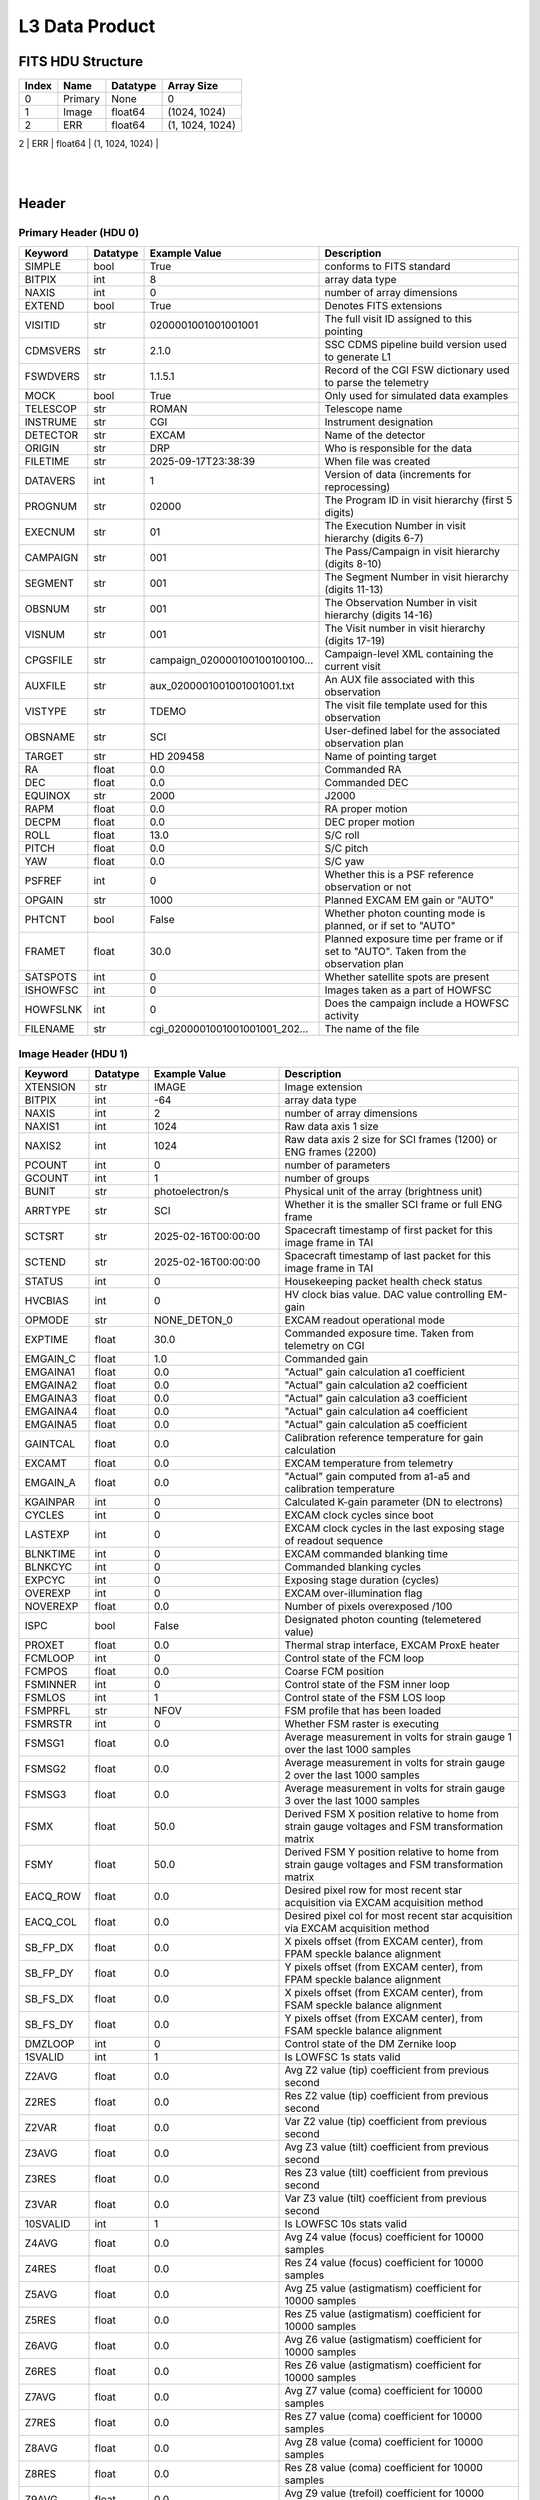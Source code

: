 .. _l3-label:

L3 Data Product
========================================


FITS HDU Structure
------------------


+------------+------------+----------------------------------+--------------------------------------------------------------------------------------------------+
| Index      | Name       | Datatype                         | Array Size                                                                                       |
+============+============+==================================+==================================================================================================+
| 0          | Primary    | None                             | 0                                                                                                |
+------------+------------+----------------------------------+--------------------------------------------------------------------------------------------------+
| 1          | Image      | float64                          | (1024, 1024)                                                                                     |
+------------+------------+----------------------------------+--------------------------------------------------------------------------------------------------+
| 2          | ERR        | float64                          | (1, 1024, 1024)                                                                                  |
+------------+------------+----------------------------------+--------------------------------------------------------------------------------------------------+
| 3          | DQ         | uint16                           | (1024, 1024)                                                                                     |
   |
+------------+------------+----------------------------------+--------------------------------------------------------------------------------------------------+


Header
------

Primary Header (HDU 0)
^^^^^^^^^^^^^^^^^^^^^^


+------------+------------+----------------------------------+--------------------------------------------------------------------------------------------------+
| Keyword    | Datatype   | Example Value                    | Description                                                                                      |
+============+============+==================================+==================================================================================================+
| SIMPLE     | bool       | True                             | conforms to FITS standard                                                                        |
+------------+------------+----------------------------------+--------------------------------------------------------------------------------------------------+
| BITPIX     | int        | 8                                | array data type                                                                                  |
+------------+------------+----------------------------------+--------------------------------------------------------------------------------------------------+
| NAXIS      | int        | 0                                | number of array dimensions                                                                       |
+------------+------------+----------------------------------+--------------------------------------------------------------------------------------------------+
| EXTEND     | bool       | True                             | Denotes FITS extensions                                                                          |
+------------+------------+----------------------------------+--------------------------------------------------------------------------------------------------+
| VISITID    | str        | 0200001001001001001              | The full visit ID assigned to this pointing                                                      |
+------------+------------+----------------------------------+--------------------------------------------------------------------------------------------------+
| CDMSVERS   | str        | 2.1.0                            | SSC CDMS pipeline build version used to generate L1                                              |
+------------+------------+----------------------------------+--------------------------------------------------------------------------------------------------+
| FSWDVERS   | str        | 1.1.5.1                          | Record of the CGI FSW dictionary used to parse the telemetry                                     |
+------------+------------+----------------------------------+--------------------------------------------------------------------------------------------------+
| MOCK       | bool       | True                             | Only used for simulated data examples                                                            |
+------------+------------+----------------------------------+--------------------------------------------------------------------------------------------------+
| TELESCOP   | str        | ROMAN                            | Telescope name                                                                                   |
+------------+------------+----------------------------------+--------------------------------------------------------------------------------------------------+
| INSTRUME   | str        | CGI                              | Instrument designation                                                                           |
+------------+------------+----------------------------------+--------------------------------------------------------------------------------------------------+
| DETECTOR   | str        | EXCAM                            | Name of the detector                                                                             |
+------------+------------+----------------------------------+--------------------------------------------------------------------------------------------------+
| ORIGIN     | str        | DRP                              | Who is responsible for the data                                                                  |
+------------+------------+----------------------------------+--------------------------------------------------------------------------------------------------+
| FILETIME   | str        | 2025-09-17T23:38:39              | When file was created                                                                            |
+------------+------------+----------------------------------+--------------------------------------------------------------------------------------------------+
| DATAVERS   | int        | 1                                | Version of data (increments for reprocessing)                                                    |
+------------+------------+----------------------------------+--------------------------------------------------------------------------------------------------+
| PROGNUM    | str        | 02000                            | The Program ID in visit hierarchy (first 5 digits)                                               |
+------------+------------+----------------------------------+--------------------------------------------------------------------------------------------------+
| EXECNUM    | str        | 01                               | The Execution Number in visit hierarchy (digits 6-7)                                             |
+------------+------------+----------------------------------+--------------------------------------------------------------------------------------------------+
| CAMPAIGN   | str        | 001                              | The Pass/Campaign in visit hierarchy (digits 8-10)                                               |
+------------+------------+----------------------------------+--------------------------------------------------------------------------------------------------+
| SEGMENT    | str        | 001                              | The Segment Number in visit hierarchy (digits 11-13)                                             |
+------------+------------+----------------------------------+--------------------------------------------------------------------------------------------------+
| OBSNUM     | str        | 001                              | The Observation Number in visit hierarchy (digits 14-16)                                         |
+------------+------------+----------------------------------+--------------------------------------------------------------------------------------------------+
| VISNUM     | str        | 001                              | The Visit number in visit hierarchy (digits 17-19)                                               |
+------------+------------+----------------------------------+--------------------------------------------------------------------------------------------------+
| CPGSFILE   | str        | campaign_020000100100100100...   | Campaign-level XML containing the current visit                                                  |
+------------+------------+----------------------------------+--------------------------------------------------------------------------------------------------+
| AUXFILE    | str        | aux_0200001001001001001.txt      | An AUX file associated with this observation                                                     |
+------------+------------+----------------------------------+--------------------------------------------------------------------------------------------------+
| VISTYPE    | str        | TDEMO                            | The visit file template used for this observation                                                |
+------------+------------+----------------------------------+--------------------------------------------------------------------------------------------------+
| OBSNAME    | str        | SCI                              | User-defined label for the associated observation plan                                           |
+------------+------------+----------------------------------+--------------------------------------------------------------------------------------------------+
| TARGET     | str        | HD 209458                        | Name of pointing target                                                                          |
+------------+------------+----------------------------------+--------------------------------------------------------------------------------------------------+
| RA         | float      | 0.0                              | Commanded RA                                                                                     |
+------------+------------+----------------------------------+--------------------------------------------------------------------------------------------------+
| DEC        | float      | 0.0                              | Commanded DEC                                                                                    |
+------------+------------+----------------------------------+--------------------------------------------------------------------------------------------------+
| EQUINOX    | str        | 2000                             | J2000                                                                                            |
+------------+------------+----------------------------------+--------------------------------------------------------------------------------------------------+
| RAPM       | float      | 0.0                              | RA proper motion                                                                                 |
+------------+------------+----------------------------------+--------------------------------------------------------------------------------------------------+
| DECPM      | float      | 0.0                              | DEC proper motion                                                                                |
+------------+------------+----------------------------------+--------------------------------------------------------------------------------------------------+
| ROLL       | float      | 13.0                             | S/C roll                                                                                         |
+------------+------------+----------------------------------+--------------------------------------------------------------------------------------------------+
| PITCH      | float      | 0.0                              | S/C pitch                                                                                        |
+------------+------------+----------------------------------+--------------------------------------------------------------------------------------------------+
| YAW        | float      | 0.0                              | S/C yaw                                                                                          |
+------------+------------+----------------------------------+--------------------------------------------------------------------------------------------------+
| PSFREF     | int        | 0                                | Whether this is a PSF reference observation or not                                               |
+------------+------------+----------------------------------+--------------------------------------------------------------------------------------------------+
| OPGAIN     | str        | 1000                             | Planned EXCAM EM gain or "AUTO"                                                                  |
+------------+------------+----------------------------------+--------------------------------------------------------------------------------------------------+
| PHTCNT     | bool       | False                            | Whether photon counting mode is planned, or if set to "AUTO"                                     |
+------------+------------+----------------------------------+--------------------------------------------------------------------------------------------------+
| FRAMET     | float      | 30.0                             | Planned exposure time per frame or if set to "AUTO". Taken from the observation plan             |
+------------+------------+----------------------------------+--------------------------------------------------------------------------------------------------+
| SATSPOTS   | int        | 0                                | Whether satellite spots are present                                                              |
+------------+------------+----------------------------------+--------------------------------------------------------------------------------------------------+
| ISHOWFSC   | int        | 0                                | Images taken as a part of HOWFSC                                                                 |
+------------+------------+----------------------------------+--------------------------------------------------------------------------------------------------+
| HOWFSLNK   | int        | 0                                | Does the campaign include a HOWFSC activity                                                      |
+------------+------------+----------------------------------+--------------------------------------------------------------------------------------------------+
| FILENAME   | str        | cgi_0200001001001001001_202...   | The name of the file                                                                             |
+------------+------------+----------------------------------+--------------------------------------------------------------------------------------------------+


Image Header (HDU 1)
^^^^^^^^^^^^^^^^^^^^


+------------+------------+----------------------------------+--------------------------------------------------------------------------------------------------+
| Keyword    | Datatype   | Example Value                    | Description                                                                                      |
+============+============+==================================+==================================================================================================+
| XTENSION   | str        | IMAGE                            | Image extension                                                                                  |
+------------+------------+----------------------------------+--------------------------------------------------------------------------------------------------+
| BITPIX     | int        | -64                              | array data type                                                                                  |
+------------+------------+----------------------------------+--------------------------------------------------------------------------------------------------+
| NAXIS      | int        | 2                                | number of array dimensions                                                                       |
+------------+------------+----------------------------------+--------------------------------------------------------------------------------------------------+
| NAXIS1     | int        | 1024                             | Raw data axis 1 size                                                                             |
+------------+------------+----------------------------------+--------------------------------------------------------------------------------------------------+
| NAXIS2     | int        | 1024                             | Raw data axis 2 size for SCI frames (1200) or ENG frames (2200)                                  |
+------------+------------+----------------------------------+--------------------------------------------------------------------------------------------------+
| PCOUNT     | int        | 0                                | number of parameters                                                                             |
+------------+------------+----------------------------------+--------------------------------------------------------------------------------------------------+
| GCOUNT     | int        | 1                                | number of groups                                                                                 |
+------------+------------+----------------------------------+--------------------------------------------------------------------------------------------------+
| BUNIT      | str        | photoelectron/s                  | Physical unit of the array (brightness unit)                                                     |
+------------+------------+----------------------------------+--------------------------------------------------------------------------------------------------+
| ARRTYPE    | str        | SCI                              | Whether it is the smaller SCI frame or full ENG frame                                            |
+------------+------------+----------------------------------+--------------------------------------------------------------------------------------------------+
| SCTSRT     | str        | 2025-02-16T00:00:00              | Spacecraft timestamp of first packet for this image frame in TAI                                 |
+------------+------------+----------------------------------+--------------------------------------------------------------------------------------------------+
| SCTEND     | str        | 2025-02-16T00:00:00              | Spacecraft timestamp of last packet for this image frame in TAI                                  |
+------------+------------+----------------------------------+--------------------------------------------------------------------------------------------------+
| STATUS     | int        | 0                                | Housekeeping packet health check status                                                          |
+------------+------------+----------------------------------+--------------------------------------------------------------------------------------------------+
| HVCBIAS    | int        | 0                                | HV clock bias value. DAC value controlling EM-gain                                               |
+------------+------------+----------------------------------+--------------------------------------------------------------------------------------------------+
| OPMODE     | str        | NONE_DETON_0                     | EXCAM readout operational mode                                                                   |
+------------+------------+----------------------------------+--------------------------------------------------------------------------------------------------+
| EXPTIME    | float      | 30.0                             | Commanded exposure time. Taken from telemetry on CGI                                             |
+------------+------------+----------------------------------+--------------------------------------------------------------------------------------------------+
| EMGAIN_C   | float      | 1.0                              | Commanded gain                                                                                   |
+------------+------------+----------------------------------+--------------------------------------------------------------------------------------------------+
| EMGAINA1   | float      | 0.0                              | "Actual" gain calculation a1 coefficient                                                         |
+------------+------------+----------------------------------+--------------------------------------------------------------------------------------------------+
| EMGAINA2   | float      | 0.0                              | "Actual" gain calculation a2 coefficient                                                         |
+------------+------------+----------------------------------+--------------------------------------------------------------------------------------------------+
| EMGAINA3   | float      | 0.0                              | "Actual" gain calculation a3 coefficient                                                         |
+------------+------------+----------------------------------+--------------------------------------------------------------------------------------------------+
| EMGAINA4   | float      | 0.0                              | "Actual" gain calculation a4 coefficient                                                         |
+------------+------------+----------------------------------+--------------------------------------------------------------------------------------------------+
| EMGAINA5   | float      | 0.0                              | "Actual" gain calculation a5 coefficient                                                         |
+------------+------------+----------------------------------+--------------------------------------------------------------------------------------------------+
| GAINTCAL   | float      | 0.0                              | Calibration reference temperature for gain calculation                                           |
+------------+------------+----------------------------------+--------------------------------------------------------------------------------------------------+
| EXCAMT     | float      | 0.0                              | EXCAM temperature from telemetry                                                                 |
+------------+------------+----------------------------------+--------------------------------------------------------------------------------------------------+
| EMGAIN_A   | float      | 0.0                              | "Actual" gain computed from a1-a5 and calibration temperature                                    |
+------------+------------+----------------------------------+--------------------------------------------------------------------------------------------------+
| KGAINPAR   | int        | 0                                | Calculated K-gain parameter (DN to electrons)                                                    |
+------------+------------+----------------------------------+--------------------------------------------------------------------------------------------------+
| CYCLES     | int        | 0                                | EXCAM clock cycles since boot                                                                    |
+------------+------------+----------------------------------+--------------------------------------------------------------------------------------------------+
| LASTEXP    | int        | 0                                | EXCAM clock cycles in the last exposing stage of readout sequence                                |
+------------+------------+----------------------------------+--------------------------------------------------------------------------------------------------+
| BLNKTIME   | int        | 0                                | EXCAM commanded blanking time                                                                    |
+------------+------------+----------------------------------+--------------------------------------------------------------------------------------------------+
| BLNKCYC    | int        | 0                                | Commanded blanking cycles                                                                        |
+------------+------------+----------------------------------+--------------------------------------------------------------------------------------------------+
| EXPCYC     | int        | 0                                | Exposing stage duration (cycles)                                                                 |
+------------+------------+----------------------------------+--------------------------------------------------------------------------------------------------+
| OVEREXP    | int        | 0                                | EXCAM over-illumination flag                                                                     |
+------------+------------+----------------------------------+--------------------------------------------------------------------------------------------------+
| NOVEREXP   | float      | 0.0                              | Number of pixels overexposed /100                                                                |
+------------+------------+----------------------------------+--------------------------------------------------------------------------------------------------+
| ISPC       | bool       | False                            | Designated photon counting (telemetered value)                                                   |
+------------+------------+----------------------------------+--------------------------------------------------------------------------------------------------+
| PROXET     | float      | 0.0                              | Thermal strap interface, EXCAM ProxE heater                                                      |
+------------+------------+----------------------------------+--------------------------------------------------------------------------------------------------+
| FCMLOOP    | int        | 0                                | Control state of the FCM loop                                                                    |
+------------+------------+----------------------------------+--------------------------------------------------------------------------------------------------+
| FCMPOS     | float      | 0.0                              | Coarse FCM position                                                                              |
+------------+------------+----------------------------------+--------------------------------------------------------------------------------------------------+
| FSMINNER   | int        | 0                                | Control state of the FSM inner loop                                                              |
+------------+------------+----------------------------------+--------------------------------------------------------------------------------------------------+
| FSMLOS     | int        | 1                                | Control state of the FSM LOS loop                                                                |
+------------+------------+----------------------------------+--------------------------------------------------------------------------------------------------+
| FSMPRFL    | str        | NFOV                             | FSM profile that has been loaded                                                                 |
+------------+------------+----------------------------------+--------------------------------------------------------------------------------------------------+
| FSMRSTR    | int        | 0                                | Whether FSM raster is executing                                                                  |
+------------+------------+----------------------------------+--------------------------------------------------------------------------------------------------+
| FSMSG1     | float      | 0.0                              | Average measurement in volts for strain gauge 1 over the last 1000 samples                       |
+------------+------------+----------------------------------+--------------------------------------------------------------------------------------------------+
| FSMSG2     | float      | 0.0                              | Average measurement in volts for strain gauge 2 over the last 1000 samples                       |
+------------+------------+----------------------------------+--------------------------------------------------------------------------------------------------+
| FSMSG3     | float      | 0.0                              | Average measurement in volts for strain gauge 3 over the last 1000 samples                       |
+------------+------------+----------------------------------+--------------------------------------------------------------------------------------------------+
| FSMX       | float      | 50.0                             | Derived FSM X position relative to home from strain gauge voltages and FSM transformation matrix |
+------------+------------+----------------------------------+--------------------------------------------------------------------------------------------------+
| FSMY       | float      | 50.0                             | Derived FSM Y position relative to home from strain gauge voltages and FSM transformation matrix |
+------------+------------+----------------------------------+--------------------------------------------------------------------------------------------------+
| EACQ_ROW   | float      | 0.0                              | Desired pixel row for most recent star acquisition via EXCAM acquisition method                  |
+------------+------------+----------------------------------+--------------------------------------------------------------------------------------------------+
| EACQ_COL   | float      | 0.0                              | Desired pixel col for most recent star acquisition via EXCAM acquisition method                  |
+------------+------------+----------------------------------+--------------------------------------------------------------------------------------------------+
| SB_FP_DX   | float      | 0.0                              | X pixels offset (from EXCAM center), from FPAM speckle balance alignment                         |
+------------+------------+----------------------------------+--------------------------------------------------------------------------------------------------+
| SB_FP_DY   | float      | 0.0                              | Y pixels offset (from EXCAM center), from FPAM speckle balance alignment                         |
+------------+------------+----------------------------------+--------------------------------------------------------------------------------------------------+
| SB_FS_DX   | float      | 0.0                              | X pixels offset (from EXCAM center), from FSAM speckle balance alignment                         |
+------------+------------+----------------------------------+--------------------------------------------------------------------------------------------------+
| SB_FS_DY   | float      | 0.0                              | Y pixels offset (from EXCAM center), from FSAM speckle balance alignment                         |
+------------+------------+----------------------------------+--------------------------------------------------------------------------------------------------+
| DMZLOOP    | int        | 0                                | Control state of the DM Zernike loop                                                             |
+------------+------------+----------------------------------+--------------------------------------------------------------------------------------------------+
| 1SVALID    | int        | 1                                | Is LOWFSC 1s stats valid                                                                         |
+------------+------------+----------------------------------+--------------------------------------------------------------------------------------------------+
| Z2AVG      | float      | 0.0                              | Avg Z2 value (tip) coefficient from previous second                                              |
+------------+------------+----------------------------------+--------------------------------------------------------------------------------------------------+
| Z2RES      | float      | 0.0                              | Res Z2 value (tip) coefficient from previous second                                              |
+------------+------------+----------------------------------+--------------------------------------------------------------------------------------------------+
| Z2VAR      | float      | 0.0                              | Var Z2 value (tip) coefficient from previous second                                              |
+------------+------------+----------------------------------+--------------------------------------------------------------------------------------------------+
| Z3AVG      | float      | 0.0                              | Avg Z3 value (tilt) coefficient from previous second                                             |
+------------+------------+----------------------------------+--------------------------------------------------------------------------------------------------+
| Z3RES      | float      | 0.0                              | Res Z3 value (tilt) coefficient from previous second                                             |
+------------+------------+----------------------------------+--------------------------------------------------------------------------------------------------+
| Z3VAR      | float      | 0.0                              | Var Z3 value (tilt) coefficient from previous second                                             |
+------------+------------+----------------------------------+--------------------------------------------------------------------------------------------------+
| 10SVALID   | int        | 1                                | Is LOWFSC 10s stats valid                                                                        |
+------------+------------+----------------------------------+--------------------------------------------------------------------------------------------------+
| Z4AVG      | float      | 0.0                              | Avg Z4 value (focus) coefficient for 10000 samples                                               |
+------------+------------+----------------------------------+--------------------------------------------------------------------------------------------------+
| Z4RES      | float      | 0.0                              | Res Z4 value (focus) coefficient for 10000 samples                                               |
+------------+------------+----------------------------------+--------------------------------------------------------------------------------------------------+
| Z5AVG      | float      | 0.0                              | Avg Z5 value (astigmatism) coefficient for 10000 samples                                         |
+------------+------------+----------------------------------+--------------------------------------------------------------------------------------------------+
| Z5RES      | float      | 0.0                              | Res Z5 value (astigmatism) coefficient for 10000 samples                                         |
+------------+------------+----------------------------------+--------------------------------------------------------------------------------------------------+
| Z6AVG      | float      | 0.0                              | Avg Z6 value (astigmatism) coefficient for 10000 samples                                         |
+------------+------------+----------------------------------+--------------------------------------------------------------------------------------------------+
| Z6RES      | float      | 0.0                              | Res Z6 value (astigmatism) coefficient for 10000 samples                                         |
+------------+------------+----------------------------------+--------------------------------------------------------------------------------------------------+
| Z7AVG      | float      | 0.0                              | Avg Z7 value (coma) coefficient for 10000 samples                                                |
+------------+------------+----------------------------------+--------------------------------------------------------------------------------------------------+
| Z7RES      | float      | 0.0                              | Res Z7 value (coma) coefficient for 10000 samples                                                |
+------------+------------+----------------------------------+--------------------------------------------------------------------------------------------------+
| Z8AVG      | float      | 0.0                              | Avg Z8 value (coma) coefficient for 10000 samples                                                |
+------------+------------+----------------------------------+--------------------------------------------------------------------------------------------------+
| Z8RES      | float      | 0.0                              | Res Z8 value (coma) coefficient for 10000 samples                                                |
+------------+------------+----------------------------------+--------------------------------------------------------------------------------------------------+
| Z9AVG      | float      | 0.0                              | Avg Z9 value (trefoil) coefficient for 10000 samples                                             |
+------------+------------+----------------------------------+--------------------------------------------------------------------------------------------------+
| Z9RES      | float      | 0.0                              | Res Z9 value (trefoil) coefficient for 10000 samples                                             |
+------------+------------+----------------------------------+--------------------------------------------------------------------------------------------------+
| Z10AVG     | float      | 0.0                              | Avg Z10 value (trefoil) coefficient for 10000 samples                                            |
+------------+------------+----------------------------------+--------------------------------------------------------------------------------------------------+
| Z10RES     | float      | 0.0                              | Res Z10 value (trefoil) coefficient for 10000 samples                                            |
+------------+------------+----------------------------------+--------------------------------------------------------------------------------------------------+
| Z11AVG     | float      | 0.0                              | Avg Z11 value (spherical) coefficient for 10000 samples                                          |
+------------+------------+----------------------------------+--------------------------------------------------------------------------------------------------+
| Z11RES     | float      | 0.0                              | Res Z11 value (spherical) coefficient for 10000 samples                                          |
+------------+------------+----------------------------------+--------------------------------------------------------------------------------------------------+
| Z12AVG     | float      | 0.0                              | Avg Z12 value (flux ref) coefficient for 10000 samples                                           |
+------------+------------+----------------------------------+--------------------------------------------------------------------------------------------------+
| Z13AVG     | float      | 0.0                              | Avg Z13 value (shear X) coefficient for 10000 samples                                            |
+------------+------------+----------------------------------+--------------------------------------------------------------------------------------------------+
| Z14AVG     | float      | 0.0                              | Avg Z14 value (shear Y) coefficient for 10000 samples                                            |
+------------+------------+----------------------------------+--------------------------------------------------------------------------------------------------+
| SPAM_H     | float      | 0.0                              | SPAM absolute position of the H-axis in microns                                                  |
+------------+------------+----------------------------------+--------------------------------------------------------------------------------------------------+
| SPAM_V     | float      | 0.0                              | SPAM absolute position of the V-axis in microns                                                  |
+------------+------------+----------------------------------+--------------------------------------------------------------------------------------------------+
| SPAMNAME   | str        | OPEN                             | Closest named SPAM position, calculated from SPAM_H/V keywords                                   |
+------------+------------+----------------------------------+--------------------------------------------------------------------------------------------------+
| SPAMSP_H   | float      | 0.0                              | SPAM set point H. The default H position corresponding to the closest SPAM named position        |
+------------+------------+----------------------------------+--------------------------------------------------------------------------------------------------+
| SPAMSP_V   | float      | 0.0                              | SPAM set point V. The default V position corresponding to the closest SPAM named position        |
+------------+------------+----------------------------------+--------------------------------------------------------------------------------------------------+
| FPAM_H     | float      | 0.0                              | FPAM absolute position of the H-axis in microns                                                  |
+------------+------------+----------------------------------+--------------------------------------------------------------------------------------------------+
| FPAM_V     | float      | 0.0                              | FPAM absolute position of the V-axis in microns                                                  |
+------------+------------+----------------------------------+--------------------------------------------------------------------------------------------------+
| FPAMNAME   | str        | HLC12_C2R1                       | Closest named FPAM position, calculated from FPAM_H/V and FPAM lookup table                      |
+------------+------------+----------------------------------+--------------------------------------------------------------------------------------------------+
| FPAMSP_H   | float      | 0.0                              | FPAM set point H. The default H position corresponding to the closest FPAM named position        |
+------------+------------+----------------------------------+--------------------------------------------------------------------------------------------------+
| FPAMSP_V   | float      | 0.0                              | FPAM set point V. The default V position corresponding to the closest FPAM named position        |
+------------+------------+----------------------------------+--------------------------------------------------------------------------------------------------+
| LSAM_H     | float      | 0.0                              | LSAM absolute position of the H-axis in microns                                                  |
+------------+------------+----------------------------------+--------------------------------------------------------------------------------------------------+
| LSAM_V     | float      | 0.0                              | LSAM absolute position of the V-axis in microns                                                  |
+------------+------------+----------------------------------+--------------------------------------------------------------------------------------------------+
| LSAMNAME   | str        | NFOV                             | Closest named LSAM position, calculated from LSAM_H/V and LSAM lookup table                      |
+------------+------------+----------------------------------+--------------------------------------------------------------------------------------------------+
| LSAMSP_H   | float      | 0.0                              | LSAM set point H. The default H position corresponding to the closest LSAM named position        |
+------------+------------+----------------------------------+--------------------------------------------------------------------------------------------------+
| LSAMSP_V   | float      | 0.0                              | LSAM set point V. The default V position corresponding to the closest LSAM named position        |
+------------+------------+----------------------------------+--------------------------------------------------------------------------------------------------+
| FSAM_H     | float      | 0.0                              | FSAM absolute position of the H-axis in microns                                                  |
+------------+------------+----------------------------------+--------------------------------------------------------------------------------------------------+
| FSAM_V     | float      | 0.0                              | FSAM absolute position of the V-axis in microns                                                  |
+------------+------------+----------------------------------+--------------------------------------------------------------------------------------------------+
| FSAMNAME   | str        | R1C1                             | Closest named FSAM position, calculated from FSAM_H/V and FSAM lookup table                      |
+------------+------------+----------------------------------+--------------------------------------------------------------------------------------------------+
| FSAMSP_H   | float      | 0.0                              | FSAM set point H. The default H position corresponding to the closest FSAM named position        |
+------------+------------+----------------------------------+--------------------------------------------------------------------------------------------------+
| FSAMSP_V   | float      | 0.0                              | FSAM set point V. The default V position corresponding to the closest FSAM named position        |
+------------+------------+----------------------------------+--------------------------------------------------------------------------------------------------+
| CFAM_H     | float      | 0.0                              | CFAM absolute position of the H-axis in microns                                                  |
+------------+------------+----------------------------------+--------------------------------------------------------------------------------------------------+
| CFAM_V     | float      | 0.0                              | CFAM absolute position of the V-axis in microns                                                  |
+------------+------------+----------------------------------+--------------------------------------------------------------------------------------------------+
| CFAMNAME   | str        | 1F                               | Closest named CFAM position, calculated from CFAM_H/V and CFAM lookup table                      |
+------------+------------+----------------------------------+--------------------------------------------------------------------------------------------------+
| CFAMSP_H   | float      | 0.0                              | CFAM set point H. The default H position corresponding to the closest CFAM named position        |
+------------+------------+----------------------------------+--------------------------------------------------------------------------------------------------+
| CFAMSP_V   | float      | 0.0                              | CFAM set point V. The default V position corresponding to the closest CFAM named position        |
+------------+------------+----------------------------------+--------------------------------------------------------------------------------------------------+
| DPAM_H     | float      | 0.0                              | DPAM absolute position of the H-axis in microns                                                  |
+------------+------------+----------------------------------+--------------------------------------------------------------------------------------------------+
| DPAM_V     | float      | 0.0                              | DPAM absolute position of the V-axis in microns                                                  |
+------------+------------+----------------------------------+--------------------------------------------------------------------------------------------------+
| DPAMNAME   | str        | IMAGING                          | Closest named DPAM calculated from DPAM_H/V and DPAM lookup table                                |
+------------+------------+----------------------------------+--------------------------------------------------------------------------------------------------+
| DPAMSP_H   | float      | 0.0                              | DPAM set point H. The default H position corresponding to the closest DPAM named position        |
+------------+------------+----------------------------------+--------------------------------------------------------------------------------------------------+
| DPAMSP_V   | float      | 0.0                              | DPAM set point V. The default V position corresponding to the closest DPAM named position        |
+------------+------------+----------------------------------+--------------------------------------------------------------------------------------------------+
| DATETIME   | str        | 2025-09-17T23:38:39              | Time of preceding 1Hz HK packet in TAI                                                           |
+------------+------------+----------------------------------+--------------------------------------------------------------------------------------------------+
| FTIMEUTC   | str        | 2025-09-17T23:38:39              | Frame time (correlated injected metadata with S/C timestamp) - UTC                               |
+------------+------------+----------------------------------+--------------------------------------------------------------------------------------------------+
| DATALVL    | str        | L3                               | Data level: 'L1', 'L2a', L2b', 'L3', 'L4', 'TDA', 'CAL'                                          |
+------------+------------+----------------------------------+--------------------------------------------------------------------------------------------------+
| MISSING    | int        | 0                                | Flagged if header keywords are missing                                                           |
+------------+------------+----------------------------------+--------------------------------------------------------------------------------------------------+
| DESMEAR    | bool       | False                            | Was desmear applied to this frame?                                                               |
+------------+------------+----------------------------------+--------------------------------------------------------------------------------------------------+
| CTI_CORR   | bool       | False                            | Was CTI correction applied to this frame?                                                        |
+------------+------------+----------------------------------+--------------------------------------------------------------------------------------------------+
| IS_BAD     | bool       | False                            | Was this frame deemed bad?                                                                       |
+------------+------------+----------------------------------+--------------------------------------------------------------------------------------------------+
| FWC_PP_E   | float      | 0.0                              | Full well capacity of detector image area pixel.                                                 |
+------------+------------+----------------------------------+--------------------------------------------------------------------------------------------------+
| FWC_EM_E   | int        | 0                                | Full well capacity of detector EM gain register                                                  |
+------------+------------+----------------------------------+--------------------------------------------------------------------------------------------------+
| SAT_DN     | float      | 0.0                              | DN saturation                                                                                    |
+------------+------------+----------------------------------+--------------------------------------------------------------------------------------------------+
| RECIPE     | str        | {"name": "l2b_to_l3", "temp...   | DRP recipe and steps used to generate this data product                                          |
+------------+------------+----------------------------------+--------------------------------------------------------------------------------------------------+
| DRPVERSN   | str        | 3.0-alpha                        | corgidrp version that produced this file                                                         |
+------------+------------+----------------------------------+--------------------------------------------------------------------------------------------------+
| DRPCTIME   | str        | 2025-09-18T06:38:42.019          | When this file was saved                                                                         |
+------------+------------+----------------------------------+--------------------------------------------------------------------------------------------------+
| KGAIN_ER   | float      | 0.0                              | K-gain error                                                                                     |
+------------+------------+----------------------------------+--------------------------------------------------------------------------------------------------+
| RN         | str        | | Read noise                     |                                                                                                  |
+------------+------------+----------------------------------+--------------------------------------------------------------------------------------------------+
| RN_ERR     | str        | | Read noise error               |                                                                                                  |
+------------+------------+----------------------------------+--------------------------------------------------------------------------------------------------+
| FRMSEL01   | int        | 1                                | Bad Pixel Fraction < This Value. Doesn't includ                                                  |
+------------+------------+----------------------------------+--------------------------------------------------------------------------------------------------+
| FRMSEL02   | bool       | False                            | Are we selecting on the OVEREXP flag?                                                            |
+------------+------------+----------------------------------+--------------------------------------------------------------------------------------------------+
| FRMSEL03   | NoneType   | None                             | tip rms (Z2VAR) threshold                                                                        |
+------------+------------+----------------------------------+--------------------------------------------------------------------------------------------------+
| FRMSEL04   | NoneType   | None                             | tilt rms (Z3VAR) threshold                                                                       |
+------------+------------+----------------------------------+--------------------------------------------------------------------------------------------------+
| FRMSEL05   | NoneType   | None                             | tip bias (Z2RES) threshold                                                                       |
+------------+------------+----------------------------------+--------------------------------------------------------------------------------------------------+
| FRMSEL06   | NoneType   | None                             | tilt bias (Z3RES) threshold                                                                      |
+------------+------------+----------------------------------+--------------------------------------------------------------------------------------------------+
| MASKLOCX   | int        | 512                              | Mask x location                                                                                  |
+------------+------------+----------------------------------+--------------------------------------------------------------------------------------------------+
| MASKLOCY   | int        | 512                              | Mask y location                                                                                  |
+------------+------------+----------------------------------+--------------------------------------------------------------------------------------------------+
| CD1_1      | float      | -3.2089594148947e-06             | WCS Header keyword: Transformation matrix element for axis 1 (scaling/rotation)                  |
+------------+------------+----------------------------------+--------------------------------------------------------------------------------------------------+
| CD1_2      | float      | 5.13540415657071e-06             | WCS Header keyword: Transformation matrix element mixing axis 2 into axis 1                      |
+------------+------------+----------------------------------+--------------------------------------------------------------------------------------------------+
| CD2_1      | float      | 5.13540415657071e-06             | WCS Header keyword: Transformation matrix element mixing axis 1 into axis 2                      |
+------------+------------+----------------------------------+--------------------------------------------------------------------------------------------------+
| CD2_2      | float      | 3.20895941489475e-06             | WCS Header keyword: Transformation matrix element for axis 2 (scaling/rotation)                  |
+------------+------------+----------------------------------+--------------------------------------------------------------------------------------------------+
| CRPIX1     | int        | 511                              | WCS Header keyword:Reference pixel position along axis 1                                         |
+------------+------------+----------------------------------+--------------------------------------------------------------------------------------------------+
| CRPIX2     | int        | 511                              | WCS Header keyword:Reference pixel position along axis 2                                         |
+------------+------------+----------------------------------+--------------------------------------------------------------------------------------------------+
| CTYPE1     | str        | RA---TAN                         | WCS Header keyword:Coordinate system type for axis 1 (e.g., RA---TAN)                            |
+------------+------------+----------------------------------+--------------------------------------------------------------------------------------------------+
| CTYPE2     | str        | DEC--TAN                         | WCS Header keyword:Coordinate system type for axis 2 (e.g., DEC--TAN)                            |
+------------+------------+----------------------------------+--------------------------------------------------------------------------------------------------+
| CDELT1     | float      | 6.05555913006928e-06             | WCS Header keyword:Pixel scale along axis 1 (deprecated if CD matrix is used)                    |
+------------+------------+----------------------------------+--------------------------------------------------------------------------------------------------+
| CDELT2     | float      | 6.05555913006928e-06             | WCS Header keyword:Pixel scale along axis 2 (deprecated if CD matrix is used)                    |
+------------+------------+----------------------------------+--------------------------------------------------------------------------------------------------+
| CRVAL1     | float      | 1.3485502046827e-09              | WCS Header keyword:Coordinate value at reference pixel for axis 1                                |
+------------+------------+----------------------------------+--------------------------------------------------------------------------------------------------+
| CRVAL2     | float      | -1.1430844616786e-09             | WCS Header keyword:Coordinate value at reference pixel for axis 2                                |
+------------+------------+----------------------------------+--------------------------------------------------------------------------------------------------+
| PLTSCALE   | float      | 21.800012868249425               | The plate scale of the detector giving a pixel's angular extent on-sky (mas/pixel)               |
+------------+------------+----------------------------------+--------------------------------------------------------------------------------------------------+
| DETPIX0X   | int        | 0                                | X coordinate of the detector center                                                              |
+------------+------------+----------------------------------+--------------------------------------------------------------------------------------------------+
| DETPIX0Y   | int        | 0                                | Y coordinate of the detector center                                                              |
+------------+------------+----------------------------------+--------------------------------------------------------------------------------------------------+
| HISTORY    | str        | Marked 0 frames as bad: WC...    |                                                                                                  |
+------------+------------+----------------------------------+--------------------------------------------------------------------------------------------------+


ERR Header (HDU 2)
^^^^^^^^^^^^^^^^^^


+------------+------------+----------------------------------+--------------------------------------------------------------------------------------------------+
| Keyword    | Datatype   | Example Value                    | Description                                                                                      |
+============+============+==================================+==================================================================================================+
| XTENSION   | str        | IMAGE                            | Image extension                                                                                  |
+------------+------------+----------------------------------+--------------------------------------------------------------------------------------------------+
| BITPIX     | int        | -64                              | array data type                                                                                  |
+------------+------------+----------------------------------+--------------------------------------------------------------------------------------------------+
| NAXIS      | int        | 3                                | number of array dimensions                                                                       |
+------------+------------+----------------------------------+--------------------------------------------------------------------------------------------------+
| NAXIS1     | int        | 1024                             | Raw data axis 1 size                                                                             |
+------------+------------+----------------------------------+--------------------------------------------------------------------------------------------------+
| NAXIS2     | int        | 1024                             | Raw data axis 2 size for SCI frames (1200) or ENG frames (2200)                                  |
+------------+------------+----------------------------------+--------------------------------------------------------------------------------------------------+
| NAXIS3     | int        | 1                                | number of array dimensions                                                                       |
+------------+------------+----------------------------------+--------------------------------------------------------------------------------------------------+
| PCOUNT     | int        | 0                                | number of parameters                                                                             |
+------------+------------+----------------------------------+--------------------------------------------------------------------------------------------------+
| GCOUNT     | int        | 1                                | number of groups                                                                                 |
+------------+------------+----------------------------------+--------------------------------------------------------------------------------------------------+
| EXTNAME    | str        | ERR                              | extension name                                                                                   |
+------------+------------+----------------------------------+--------------------------------------------------------------------------------------------------+
| TRK_ERRS   | bool       | False                            | Whether or not errors are tracked                                                                |
+------------+------------+----------------------------------+--------------------------------------------------------------------------------------------------+
| HISTORY    | str        | Errors rescaled by: normali...   |                                                                                                  |
+------------+------------+----------------------------------+--------------------------------------------------------------------------------------------------+


DQ Header (HDU 3)
^^^^^^^^^^^^^^^^^


+------------+------------+----------------------------------+--------------------------------------------------------------------------------------------------+
| Keyword    | Datatype   | Example Value                    | Description                                                                                      |
+============+============+==================================+==================================================================================================+
| XTENSION   | str        | IMAGE                            | Image extension                                                                                  |
+------------+------------+----------------------------------+--------------------------------------------------------------------------------------------------+
| BITPIX     | int        | 16                               | array data type                                                                                  |
+------------+------------+----------------------------------+--------------------------------------------------------------------------------------------------+
| NAXIS      | int        | 2                                | number of array dimensions                                                                       |
+------------+------------+----------------------------------+--------------------------------------------------------------------------------------------------+
| NAXIS1     | int        | 1024                             | Raw data axis 1 size                                                                             |
+------------+------------+----------------------------------+--------------------------------------------------------------------------------------------------+
| NAXIS2     | int        | 1024                             | Raw data axis 2 size for SCI frames (1200) or ENG frames (2200)                                  |
+------------+------------+----------------------------------+--------------------------------------------------------------------------------------------------+
| PCOUNT     | int        | 0                                | number of parameters                                                                             |
+------------+------------+----------------------------------+--------------------------------------------------------------------------------------------------+
| GCOUNT     | int        | 1                                | number of groups                                                                                 |
+------------+------------+----------------------------------+--------------------------------------------------------------------------------------------------+
| BSCALE     | int        | 1                                | Linear factor in scaling equation. Needed for non-standard FITS data types                       |
+------------+------------+----------------------------------+--------------------------------------------------------------------------------------------------+
| BZERO      | int        | 32768                            | Offset for 16-bit unsigned data type (FITS format determined)                                    |
+------------+------------+----------------------------------+--------------------------------------------------------------------------------------------------+
| EXTNAME    | str        | DQ                               | extension name                                                                                   |
+------------+------------+----------------------------------+--------------------------------------------------------------------------------------------------+


